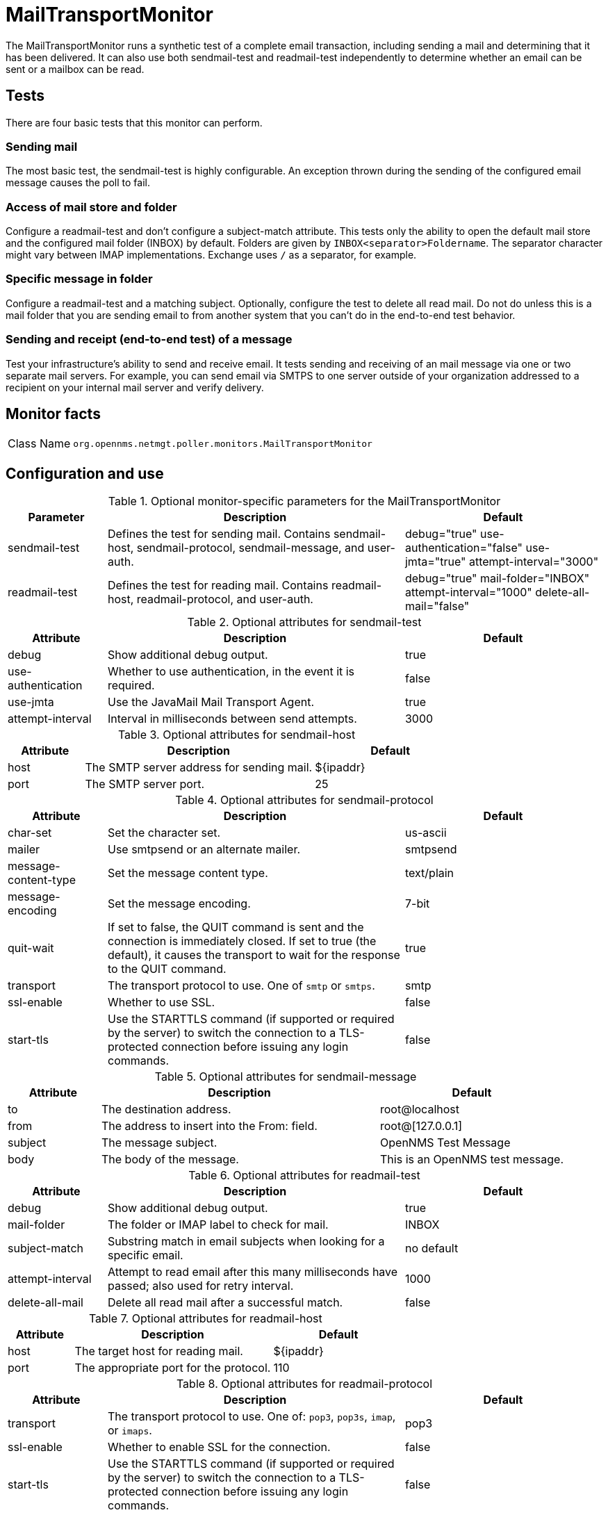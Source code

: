 
= MailTransportMonitor

The MailTransportMonitor runs a synthetic test of a complete email transaction, including sending a mail and determining that it has been delivered.
It can also use both sendmail-test and readmail-test independently to determine whether an email can be sent or a mailbox can be read.

== Tests
There are four basic tests that this monitor can perform.

=== Sending mail

The most basic test, the sendmail-test is highly configurable.
An exception thrown during the sending of the configured email message causes the poll to fail.

=== Access of mail store and folder

Configure a readmail-test and don't configure a subject-match attribute.
This tests only the ability to open the default mail store and the configured mail folder (INBOX) by default.
Folders are given by `INBOX<separator>Foldername`.
The separator character might vary between IMAP implementations.
Exchange uses `/` as a separator, for example.

=== Specific message in folder

Configure a readmail-test and a matching subject.
Optionally, configure the test to delete all read mail.
Do not do unless this is a mail folder that you are sending email to from another system that you can't do in the end-to-end test behavior.

=== Sending and receipt (end-to-end test) of a message

Test your infrastructure's ability to send and receive email.
It tests sending and receiving of an mail message via one or two separate mail servers.
For example, you can send email via SMTPS to one server outside of your organization addressed to a recipient on your internal mail server and verify delivery.

== Monitor facts

[cols="1,7"]
|===
| Class Name
| `org.opennms.netmgt.poller.monitors.MailTransportMonitor`
|===

== Configuration and use

.Optional monitor-specific parameters for the MailTransportMonitor
[options="header"]
[cols="1,3,2"]
|===
| Parameter
| Description
| Default

| sendmail-test
| Defines the test for sending mail.
Contains sendmail-host, sendmail-protocol, sendmail-message, and user-auth.
| debug="true" use-authentication="false" use-jmta="true" attempt-interval="3000"

| readmail-test
| Defines the test for reading mail.
Contains readmail-host, readmail-protocol, and user-auth.
| debug="true" mail-folder="INBOX" attempt-interval="1000" delete-all-mail="false"
|===

.Optional attributes for sendmail-test
[options="header"]
[cols="1,3,2"]
|===
| Attribute
| Description
| Default

| debug
| Show additional debug output.
| true

| use-authentication
| Whether to use authentication, in the event it is required.
| false

| use-jmta
| Use the JavaMail Mail Transport Agent.
| true

| attempt-interval
| Interval in milliseconds between send attempts.
| 3000
|===

.Optional attributes for sendmail-host
[options="header"]
[cols="1,3,2"]
|===
| Attribute
| Description
| Default

| host
| The SMTP server address for sending mail.
| $\{ipaddr}

| port
| The SMTP server port.
| 25
|===

.Optional attributes for sendmail-protocol
[options="header"]
[cols="1,3,2"]
|===
| Attribute
| Description
| Default

| char-set
| Set the character set.
| us-ascii

| mailer
| Use smtpsend or an alternate mailer.
| smtpsend

| message-content-type
| Set the message content type.
| text/plain

| message-encoding
| Set the message encoding.
| 7-bit

| quit-wait
| If set to false, the QUIT command is sent and the connection is immediately closed.
If set to true (the default), it causes the transport to wait for the response to the QUIT command.
| true

| transport
| The transport protocol to use.
One of `smtp`  or `smtps`.
| smtp

| ssl-enable
| Whether to use SSL.
| false

| start-tls
| Use the STARTTLS command (if supported or required by the server) to switch the connection to a TLS-protected connection before issuing any login commands.
| false
|===

.Optional attributes for sendmail-message
[options="header"]
[cols="1,3,2"]
|===
| Attribute
| Description
| Default

| to
| The destination address.
| root@localhost

| from
| The address to insert into the From: field.
| root@[127.0.0.1]

| subject
| The message subject.
| OpenNMS Test Message

| body
| The body of the message.
| This is an OpenNMS test message.
|===

.Optional attributes for readmail-test
[options="header"]
[cols="1,3,2"]
|===
| Attribute
| Description
| Default

| debug
| Show additional debug output.
| true

| mail-folder
| The folder or IMAP label to check for mail.
| INBOX

| subject-match
| Substring match in email subjects when looking for a specific email.
| no default

| attempt-interval
| Attempt to read email after this many milliseconds have passed; also used for retry interval.
| 1000

| delete-all-mail
| Delete all read mail after a successful match.
| false
|===

.Optional attributes for readmail-host
[options="header"]
[cols="1,3,2"]
|===
| Attribute
| Description
| Default

| host
| The target host for reading mail.
| $\{ipaddr}

| port
| The appropriate port for the protocol.
| 110
|===

.Optional attributes for readmail-protocol
[options="header"]
[cols="1,3,2"]
|===
| Attribute
| Description
| Default

| transport
| The transport protocol to use.
One of: `pop3`, `pop3s`, `imap`, or `imaps`.
| pop3

| ssl-enable
| Whether to enable SSL for the connection.
| false

| start-tls
| Use the STARTTLS command (if supported or required by the server) to switch the connection to a TLS-protected connection before issuing any login commands.
| false
|===

.Optional attributes for user-auth
[options="header"]
[cols="1,3,2"]
|===
| Attribute
| Description
| Default

| user-name
| The user name for SMTP, POP, or IMAP authentication.
| opennms

| password
| The password for SMTP, POP, or IMAP authentication.
| opennms
|===

.Variables that you can use in the configuration
[options="header"]
[cols="1,3"]
|===
| Variable
| Description

| $\{ipaddr}
| This value will be substituted with the IP address of the interface on which the monitored service appears.
|===

== Examples

Test for an end-to-end email transaction.

Examples use CentOS/RHEL path name.
For Debian/Ubuntu, use `/var/lib/opennms/rrd/response`.

Note that you must include the `monitor` section in your definition.

[source, xml]
----
<service name="MTM" interval="300000" user-defined="false" status="on">
  <parameter key="mail-transport-test">
    <mail-transport-test>
      <mail-test>
        <sendmail-test attempt-interval="30000" <1>
                       use-authentication="false" <2>
                       use-jmta="false" <3>
                       debug="false" > <4>
          <sendmail-host host="$\{ipaddr}" <5>
                         port="25" /> <6>
          <sendmail-protocol mailer="smtpsend" /> <7>
          <sendmail-message to=opennms@gmail.com  <8>
                            subject="OpenNMS Test Message" <9>
                            body="This is an OpenNMS test message." /> <10>
          <user-auth user-name="opennms" <11>
                     password="roolz" /> <12>
        </sendmail-test>
        <readmail-test attempt-interval="5000" <13>
                       subject-match="OpenNMS Test Message" <14>
                       mail-folder="OPENNMS" <15>
                       debug="false" > <16>
          <readmail-host host="imap.gmail.com" <17>
                         port="993"> <18>
            <readmail-protocol ssl-enable="true" <19>
                               start-tls="false" <20>
                               transport="imaps" /> <21>
          </readmail-host>
          <user-auth user-name=opennms@gmail.com <11>
                     password="opennms"/> <12>
        </readmail-test>
      </mail-test>
    </mail-transport-test>
  </parameter>
  <parameter key="rrd-repository" value="/opt/opennms/share/rrd/response"/> <22>
  <parameter key="ds-name" value="mtm_lat"/> <23>
  <parameter key="retry" value="20" /> <24>
</service>

<monitor service="MTM" class-name="org.opennms.netmgt.poller.monitors.MailTransportMonitor" /> <25>
----
<1> Interval, in milliseconds, between send attempts.
<2> Whether to use authentication, in the event that it is required.
<3> Use the JavaMail Mail Transport Agent.
<4> Show additional debug output.
<5> The SMTP server address for sending mail.
<6> The SMTP server port.
<7> Use *smtpsend* or an alternate mailer.
<8> The destination address.
<9> The message subject.
<10> The body of the message.
<11> The username for SMTP, POP, or IMAP authentication.
<12> The password for SMTP, POP, or IMAP authentication.
<13> Attempt to read email after this many milliseconds have passed; also used for retry interval.
<14> Substring match in email subjects when looking for a specific email.
<15> The folder or IMAP label to check for mail.
<16> Show additional debug output.
<17> The target host for reading mail.
<18> The appropriate port for the protocol.
<19> Whether to enable SSL for the connection.
<20> Use the STARTTLS command.
<21> The transport protocol to use: *pop3*, *pop3s*, *imap*, or *imaps*.
<22> Base directory of an RRD repository in which to store this service monitor’s response-time samples.
<23> Name of the RRD data source (DS) in which to store this service monitor’s response-time samples.
<24> Number of attempts to test a service’s status
<25> Required *monitor* section.

Test that we can connect via IMAPS and open the OPENNMS folder.

[source, xml]
----
<service name="MTM-Readmail" interval="300000" user-defined="false" status="on">
  <parameter key="mail-transport-test">
    <mail-transport-test>
      <mail-test>
        <readmail-test attempt-interval="5000" <1>
                       mail-folder="OPENNMS" <2>
                       debug="false" > <3>
          <readmail-host host="imap.gmail.com" <4>
                         port="993"> <5>
            <readmail-protocol ssl-enable="true" <6>
                               start-tls="false" <7>
                               transport="imaps" /> <8>
          </readmail-host>
          <user-auth user-name=opennms@gmail.com <9>
                     password="opennms"/> <10>
        </readmail-test>
      </mail-test>
    </mail-transport-test>
  </parameter>
  <parameter key="rrd-repository" value="/opt/opennms/share/rrd/response"/> <11>
  <parameter key="ds-name" value="rdmail_lat"/> <12>
</service>

<monitor service="MTM-Readmail" class-name="org.opennms.netmgt.poller.monitors.MailTransportMonitor" /> <13>
----
<1> Interval, in milliseconds, between send attempts.
<2> The folder or IMAP label to check for mail.
<3> Show additional debug output.
<4> The SMTP server address for sending mail.
<5> The SMTP server port.
<6> Whether to enable SSL for the connection.
<7> Use the STARTTLS command.
<8> The transport protocol to use: *pop3*, *pop3s*, *imap*, or *imaps*.
<9> The username for SMTP, POP, or IMAP authentication.
<10> The password for SMTP, POP, or IMAP authentication.
<11> Base directory of an RRD repository in which to store this service monitor’s response-time samples.
<12> Name of the RRD data source (DS) in which to store this service monitor’s response-time samples.
<13> Required *monitor* section.
